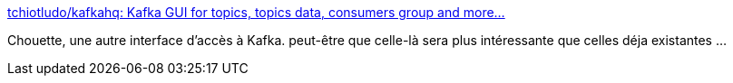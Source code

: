 :jbake-type: post
:jbake-status: published
:jbake-title: tchiotludo/kafkahq: Kafka GUI for topics, topics data, consumers group and more...
:jbake-tags: kafka,interface,open-source,_mois_janv.,_année_2019
:jbake-date: 2019-01-02
:jbake-depth: ../
:jbake-uri: shaarli/1546419547000.adoc
:jbake-source: https://nicolas-delsaux.hd.free.fr/Shaarli?searchterm=https%3A%2F%2Fgithub.com%2Ftchiotludo%2Fkafkahq&searchtags=kafka+interface+open-source+_mois_janv.+_ann%C3%A9e_2019
:jbake-style: shaarli

https://github.com/tchiotludo/kafkahq[tchiotludo/kafkahq: Kafka GUI for topics, topics data, consumers group and more...]

Chouette, une autre interface d'accès à Kafka. peut-être que celle-là sera plus intéressante que celles déja existantes ...
